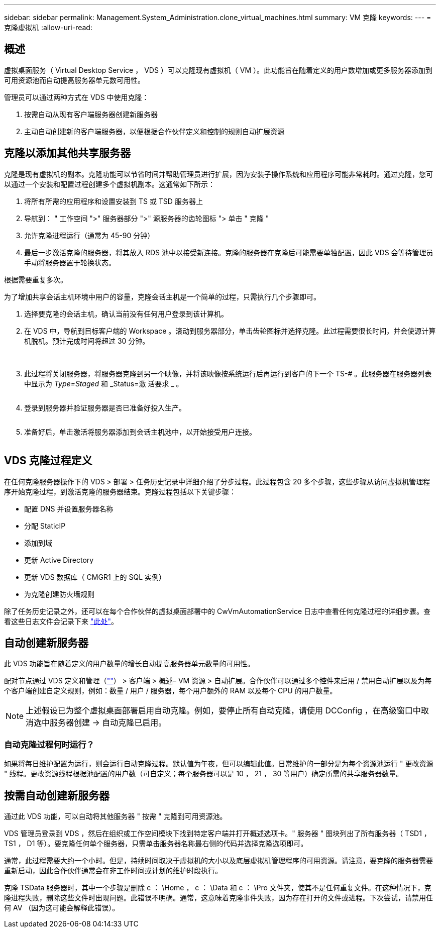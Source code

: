 ---
sidebar: sidebar 
permalink: Management.System_Administration.clone_virtual_machines.html 
summary: VM 克隆 
keywords:  
---
= 克隆虚拟机
:allow-uri-read: 




== 概述

虚拟桌面服务（ Virtual Desktop Service ， VDS ）可以克隆现有虚拟机（ VM ）。此功能旨在随着定义的用户数增加或更多服务器添加到可用资源池而自动提高服务器单元数可用性。

管理员可以通过两种方式在 VDS 中使用克隆：

. 按需自动从现有客户端服务器创建新服务器
. 主动自动创建新的客户端服务器，以便根据合作伙伴定义和控制的规则自动扩展资源




== 克隆以添加其他共享服务器

克隆是现有虚拟机的副本。克隆功能可以节省时间并帮助管理员进行扩展，因为安装子操作系统和应用程序可能非常耗时。通过克隆，您可以通过一个安装和配置过程创建多个虚拟机副本。这通常如下所示：

. 将所有所需的应用程序和设置安装到 TS 或 TSD 服务器上
. 导航到： " 工作空间 ">" 服务器部分 ">" 源服务器的齿轮图标 "> 单击 " 克隆 "
. 允许克隆进程运行（通常为 45-90 分钟）
. 最后一步激活克隆的服务器，将其放入 RDS 池中以接受新连接。克隆的服务器在克隆后可能需要单独配置，因此 VDS 会等待管理员手动将服务器置于轮换状态。


根据需要重复多次。image:Cloning-Servers.gif[""]

.为了增加共享会话主机环境中用户的容量，克隆会话主机是一个简单的过程，只需执行几个步骤即可。
. 选择要克隆的会话主机，确认当前没有任何用户登录到该计算机。
. 在 VDS 中，导航到目标客户端的 Workspace 。滚动到服务器部分，单击齿轮图标并选择克隆。此过程需要很长时间，并会使源计算机脱机。预计完成时间将超过 30 分钟。
+
image:clone1.png[""]
image:clone2.png[""]

. 此过程将关闭服务器，将服务器克隆到另一个映像，并将该映像按系统运行后再运行到客户的下一个 TS-# 。此服务器在服务器列表中显示为 _Type=Staged_ 和 _Status=激 活要求 _ 。
+
image:clone3.png[""]

. 登录到服务器并验证服务器是否已准备好投入生产。
+
image:clone4.png[""]

. 准备好后，单击激活将服务器添加到会话主机池中，以开始接受用户连接。
+
image:clone5.png[""]





== VDS 克隆过程定义

在任何克隆服务器操作下的 VDS > 部署 > 任务历史记录中详细介绍了分步过程。此过程包含 20 多个步骤，这些步骤从访问虚拟机管理程序开始克隆过程，到激活克隆的服务器结束。克隆过程包括以下关键步骤：

* 配置 DNS 并设置服务器名称
* 分配 StaticIP
* 添加到域
* 更新 Active Directory
* 更新 VDS 数据库（ CMGR1 上的 SQL 实例）
* 为克隆创建防火墙规则


除了任务历史记录之外，还可以在每个合作伙伴的虚拟桌面部署中的 CwVmAutomationService 日志中查看任何克隆过程的详细步骤。查看这些日志文件会记录下来 link:Troubleshooting.reviewing_vds_logs.html["此处"]。



== 自动创建新服务器

此 VDS 功能旨在随着定义的用户数量的增长自动提高服务器单元数量的可用性。

配对节点通过 VDS 定义和管理（link:https://manage.cloudworkspace.com[""]） > 客户端 > 概述– VM 资源 > 自动扩展。合作伙伴可以通过多个控件来启用 / 禁用自动扩展以及为每个客户端创建自定义规则，例如：数量 / 用户 / 服务器，每个用户额外的 RAM 以及每个 CPU 的用户数量。


NOTE: 上述假设已为整个虚拟桌面部署启用自动克隆。例如，要停止所有自动克隆，请使用 DCConfig ，在高级窗口中取消选中服务器创建 -> 自动克隆已启用。



=== 自动克隆过程何时运行？

如果将每日维护配置为运行，则会运行自动克隆过程。默认值为午夜，但可以编辑此值。日常维护的一部分是为每个资源池运行 " 更改资源 " 线程。更改资源线程根据池配置的用户数（可自定义；每个服务器可以是 10 ， 21 ， 30 等用户）确定所需的共享服务器数量。



== 按需自动创建新服务器

通过此 VDS 功能，可以自动将其他服务器 " 按需 " 克隆到可用资源池。

VDS 管理员登录到 VDS ，然后在组织或工作空间模块下找到特定客户端并打开概述选项卡。" 服务器 " 图块列出了所有服务器（ TSD1 ， TS1 ， D1 等）。要克隆任何单个服务器，只需单击服务器名称最右侧的代码并选择克隆选项即可。

通常，此过程需要大约一个小时。但是，持续时间取决于虚拟机的大小以及底层虚拟机管理程序的可用资源。请注意，要克隆的服务器需要重新启动，因此合作伙伴通常会在非工作时间或计划的维护时段执行。

克隆 TSData 服务器时，其中一个步骤是删除 c ： \Home ， c ： \Data 和 c ： \Pro 文件夹，使其不是任何重复文件。在这种情况下，克隆进程失败，删除这些文件时出现问题。此错误不明确。通常，这意味着克隆事件失败，因为存在打开的文件或进程。下次尝试，请禁用任何 AV （因为这可能会解释此错误）。
